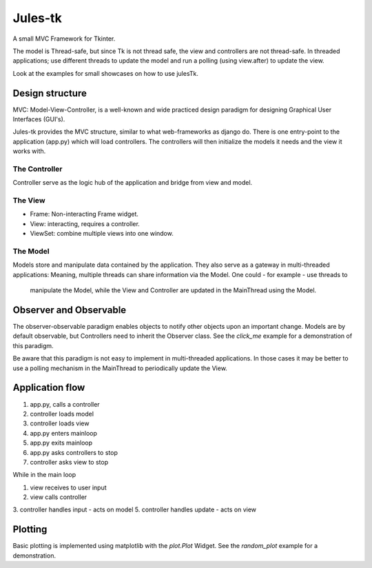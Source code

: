 ========
Jules-tk
========

A small MVC Framework for Tkinter.

The model is Thread-safe, but since Tk is not thread safe, the view and controllers are not thread-safe.
In threaded applications; use different threads to update the model and run a polling (using view.after) to update
the view.

Look at the examples for small showcases on how to use julesTk.

Design structure
================

MVC: Model-View-Controller, is a well-known and wide practiced design paradigm for designing Graphical User Interfaces (GUI's).

Jules-tk provides the MVC structure, similar to what web-frameworks as django do. There is one entry-point to the application
(app.py) which will load controllers. The controllers will then initialize the models it needs and the view it works with.

The Controller
--------------

Controller serve as the logic hub of the application and bridge from view and model.

The View
--------

* Frame: Non-interacting Frame widget.
* View: interacting, requires a controller.
* ViewSet: combine multiple views into one window.

The Model
---------

Models store and manipulate data contained by the application. They also serve as a gateway in multi-threaded
applications: Meaning, multiple threads can share information via the Model. One could - for example - use threads to
 manipulate the Model, while the View and Controller are updated in the MainThread using the Model.


Observer and Observable
=======================

The observer-observable paradigm enables objects to notify other objects upon an important change.
Models are by default observable, but Controllers need to inherit the Observer class.
See the `click_me` example for a demonstration of this paradigm.

Be aware that this paradigm is not easy to implement in multi-threaded applications. In those cases it may be better
to use a polling mechanism in the MainThread to periodically update the View.

Application flow
================

1. app.py, calls a controller
2. controller loads model
3. controller loads view
4. app.py enters mainloop
5. app.py exits mainloop
6. app.py asks controllers to stop
7. controller asks view to stop

While in the main loop

1. view receives to user input
2. view calls controller
3. controller handles input - acts on model
5. controller handles update - acts on view

Plotting
========

Basic plotting is implemented using matplotlib with the `plot.Plot` Widget.
See the `random_plot` example for a demonstration.
